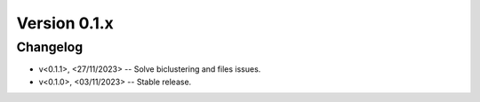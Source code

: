 Version 0.1.x
=========================

Changelog
---------

* v<0.1.1>, <27/11/2023> -- Solve biclustering and files issues.
* v<0.1.0>, <03/11/2023> -- Stable release.
